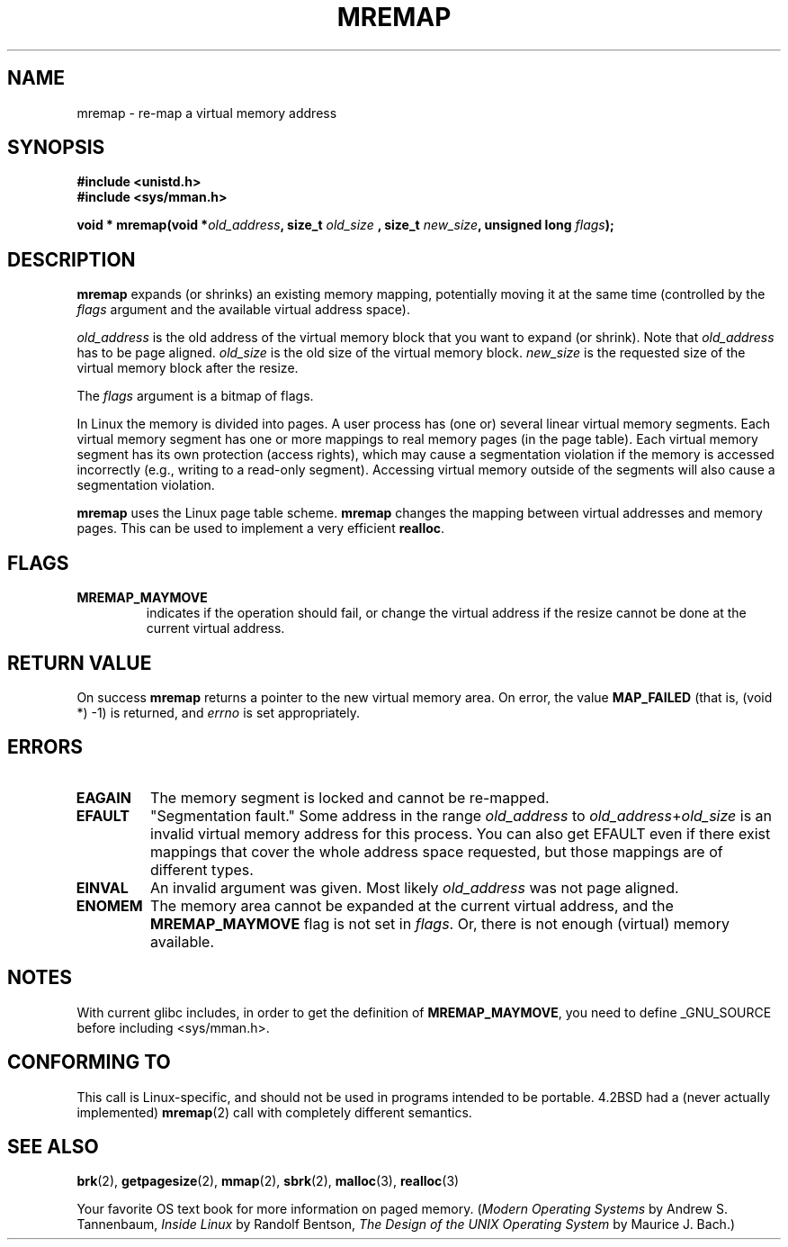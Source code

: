 .\" Hey Emacs! This file is -*- nroff -*- source.
.\"
.\" Copyright (c) 1996 Tom Bjorkholm <tomb@mydata.se>
.\"
.\" This is free documentation; you can redistribute it and/or
.\" modify it under the terms of the GNU General Public License as
.\" published by the Free Software Foundation; either version 2 of
.\" the License, or (at your option) any later version.
.\"
.\" The GNU General Public License's references to "object code"
.\" and "executables" are to be interpreted as the output of any
.\" document formatting or typesetting system, including
.\" intermediate and printed output.
.\"
.\" This manual is distributed in the hope that it will be useful,
.\" but WITHOUT ANY WARRANTY; without even the implied warranty of
.\" MERCHANTABILITY or FITNESS FOR A PARTICULAR PURPOSE.  See the
.\" GNU General Public License for more details.
.\"
.\" You should have received a copy of the GNU General Public
.\" License along with this manual; if not, write to the Free
.\" Software Foundation, Inc., 59 Temple Place, Suite 330, Boston, MA 02111,
.\" USA.
.\"
.\" 1996-04-11 Tom Bjorkholm <tomb@mydata.se>
.\"            First version written (1.3.86)
.\" 1996-04-12 Tom Bjorkholm <tomb@mydata.se>
.\"            Update for Linux 1.3.87 and later
.\"
.TH MREMAP 2 1996-04-12 "Linux 1.3.87" "Linux Programmer's Manual"
.SH NAME
mremap \- re-map a virtual memory address 
.SH SYNOPSIS
.B #include <unistd.h>
.br
.B #include <sys/mman.h>
.sp
.BI "void * mremap(void *" old_address ", size_t " old_size
.BI ", size_t " new_size ", unsigned long " flags );
.fi
.SH DESCRIPTION
\fBmremap\fR expands (or shrinks) an existing memory mapping, potentially 
moving it at the same time (controlled by the \fIflags\fR argument and 
the available virtual address space).

\fIold_address\fR is the old address of the virtual memory block that you
want to expand (or shrink).  Note that \fIold_address\fR has to be page 
aligned. \fIold_size\fR is the old size of the 
virtual memory block.  \fInew_size\fR is the requested size of the
virtual memory block after the resize. 

The \fIflags\fR argument is a bitmap of flags.

In Linux the memory is divided into pages.  A user process has (one or)
several linear virtual memory segments.  Each virtual memory segment has one
or more mappings to real memory pages (in the page table).  Each virtual
memory segment has its own protection (access rights), which may cause
a segmentation violation if the memory is accessed incorrectly (e.g.,
writing to a read-only segment).  Accessing virtual memory outside of the
segments will also cause a segmentation violation.

\fBmremap\fR uses the Linux page table scheme.  \fBmremap\fR changes the 
mapping between virtual addresses and memory pages.  This can be used to
implement a very efficient \fBrealloc\fR.

.SH FLAGS
.TP
.B MREMAP_MAYMOVE
indicates if the operation should fail, or change the virtual address 
if the resize cannot be done at the current virtual address.

.SH "RETURN VALUE"
On success \fBmremap\fR returns a pointer to the new virtual memory area.
On error, the value
.B MAP_FAILED
(that is, (void *) \-1) is returned, and \fIerrno\fR is set appropriately.

.SH ERRORS
.TP
.B EAGAIN
The memory segment is locked and cannot be re-mapped.
.TP
.B EFAULT
"Segmentation fault." Some address in the range
\fIold_address\fP to \fIold_address\fP+\fIold_size\fP is an invalid
virtual memory address for this process.
You can also get EFAULT even if there exist mappings that cover the
whole address space requested, but those mappings are of different types.
.TP
.B EINVAL
An invalid argument was given. Most likely \fIold_address\fR was not 
page aligned.
.TP
.B ENOMEM
The memory area cannot be expanded at the current virtual address, and the
.B MREMAP_MAYMOVE
flag is not set in \fIflags\fP. 
Or, there is not enough (virtual) memory available.
.SH NOTES
With current glibc includes, in order to get the definition of
.BR MREMAP_MAYMOVE ,
you need to define _GNU_SOURCE before including <sys/mman.h>.
.SH "CONFORMING TO"
This call is Linux-specific, and should not be used in programs
intended to be portable.  4.2BSD had a (never actually implemented)
.BR mremap (2)
call with completely different semantics.
.SH "SEE ALSO"
.BR brk (2),
.BR getpagesize (2),
.BR mmap (2),
.BR sbrk (2),
.BR malloc (3),
.BR realloc (3)
.P
Your favorite OS text book for more information on paged memory.
(\fIModern Operating Systems\fR by Andrew S. Tannenbaum, 
\fIInside Linux\fR by Randolf Bentson,
\fIThe Design of the UNIX Operating System\fR by Maurice J. Bach.)
